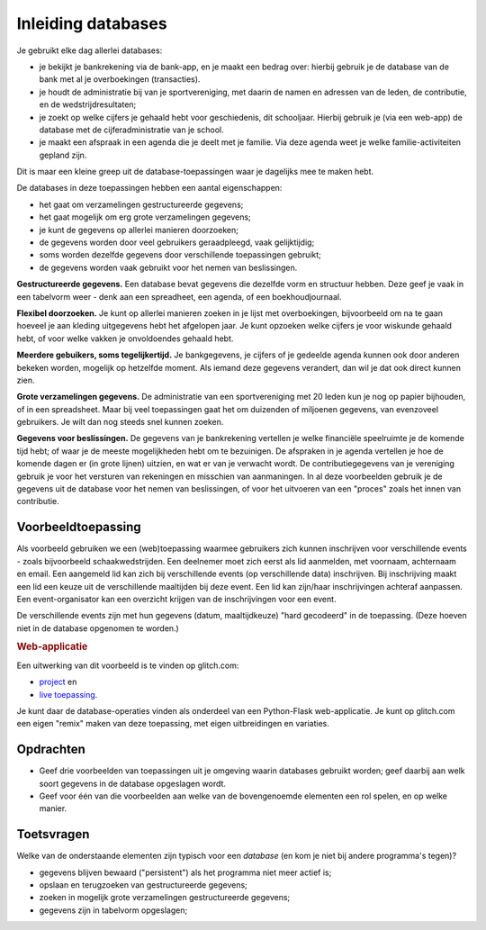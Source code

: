 *******************
Inleiding databases
*******************

Je gebruikt elke dag allerlei databases:

* je bekijkt je bankrekening via de bank-app, en je maakt een bedrag over:
  hierbij gebruik je de database van de bank met al je overboekingen (transacties).
* je houdt de administratie bij van je sportvereniging, met daarin de namen en adressen van de leden,
  de contributie, en de wedstrijdresultaten;
* je zoekt op welke cijfers je gehaald hebt voor geschiedenis, dit schooljaar.
  Hierbij gebruik je (via een web-app) de database met de cijferadministratie van je school.
* je maakt een afspraak in een agenda die je deelt met je familie.
  Via deze agenda weet je welke familie-activiteiten gepland zijn.

Dit is maar een kleine greep uit de database-toepassingen waar je dagelijks mee te maken hebt.

De databases in deze toepassingen hebben een aantal eigenschappen:

* het gaat om verzamelingen gestructureerde gegevens;
* het gaat mogelijk om erg grote verzamelingen gegevens;
* je kunt de gegevens op allerlei manieren doorzoeken;
* de gegevens worden door veel gebruikers geraadpleegd, vaak gelijktijdig;
* soms worden dezelfde gegevens door verschillende toepassingen gebruikt;
* de gegevens worden vaak gebruikt voor het nemen van beslissingen.

**Gestructureerde gegevens.** Een database bevat gegevens die dezelfde vorm en structuur hebben.
Deze geef je vaak in een tabelvorm weer - denk aan een spreadheet, een agenda, of een boekhoudjournaal.

**Flexibel doorzoeken.** Je kunt op allerlei manieren zoeken in je lijst met overboekingen,
bijvoorbeeld om na te gaan hoeveel je aan kleding uitgegevens hebt het afgelopen jaar.
Je kunt opzoeken welke cijfers je voor wiskunde gehaald hebt, of voor welke vakken je onvoldoendes gehaald hebt.

**Meerdere gebuikers, soms tegelijkertijd.**
Je bankgegevens,
je cijfers of je gedeelde agenda kunnen ook door anderen bekeken worden,
mogelijk op hetzelfde moment.
Als iemand deze gegevens verandert, dan wil je dat ook direct kunnen zien.

**Grote verzamelingen gegevens.**
De administratie van een sportvereniging met 20 leden kun je nog op papier bijhouden,
of in een spreadsheet.
Maar bij veel toepassingen gaat het om duizenden of miljoenen gegevens,
van evenzoveel gebruikers. Je wilt dan nog steeds snel kunnen zoeken.

**Gegevens voor beslissingen.**
De gegevens van je bankrekening vertellen je welke financiële speelruimte je de komende tijd hebt;
of waar je de meeste mogelijkheden hebt om te bezuinigen.
De afspraken in je agenda vertellen je hoe de komende dagen er (in grote lijnen) uitzien,
en wat er van je verwacht wordt.
De contributiegegevens van je vereniging gebruik je voor het versturen van rekeningen en misschien van aanmaningen.
In al deze voorbeelden gebruik je de gegevens uit de database voor het nemen van beslissingen,
of voor het uitvoeren van een "proces" zoals het innen van contributie.

Voorbeeldtoepassing
===================

Als voorbeeld gebruiken we een (web)toepassing waarmee gebruikers zich kunnen inschrijven voor verschillende events - zoals bijvoorbeeld schaakwedstrijden.
Een deelnemer moet zich eerst als lid aanmelden, met voornaam, achternaam en email.
Een aangemeld lid kan zich bij verschillende events (op verschillende data) inschrijven.
Bij inschrijving maakt een lid een keuze uit de verschillende maaltijden bij deze event.
Een lid kan zijn/haar inschrijvingen achteraf aanpassen.
Een event-organisator kan een overzicht krijgen van de inschrijvingen voor een event.

De verschillende events zijn met hun gegevens (datum, maaltijdkeuze) "hard gecodeerd" in de toepassing.
(Deze hoeven niet in de database opgenomen te worden.)

.. rubric:: Web-applicatie

Een uitwerking van dit voorbeeld is te vinden op glitch.com:

* `project <https://glitch.com/~succulent-colon>`_ en
* `live toepassing <https://succulent-colon.glitch.me>`_.

Je kunt daar de database-operaties vinden als onderdeel van een Python-Flask web-applicatie.
Je kunt op glitch.com een eigen "remix" maken van deze toepassing, met eigen uitbreidingen en variaties.

Opdrachten
==========

* Geef drie voorbeelden van toepassingen uit je omgeving waarin databases gebruikt worden;
  geef daarbij aan welk soort gegevens in de database opgeslagen wordt.
* Geef voor één van die voorbeelden aan  welke van de bovengenoemde elementen een rol spelen, en op welke manier.

Toetsvragen
===========

Welke van de onderstaande elementen zijn typisch voor een *database* (en kom je niet bij andere programma's tegen)?

* gegevens blijven bewaard ("persistent") als het programma niet meer actief is;
* opslaan en terugzoeken van gestructureerde gegevens;
* zoeken in mogelijk grote verzamelingen gestructureerde gegevens;
* gegevens zijn in tabelvorm opgeslagen;
